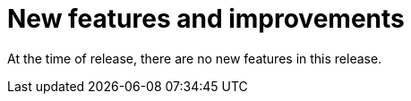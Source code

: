 // Module included in the following assemblies:
//
// * docs/release_notes/master-6-1-0.adoc

:_content-type: CONCEPT
[id="mta-rn-new-features-6-1-1_{context}"]
= New features and improvements

At the time of release, there are no new features in this release.




